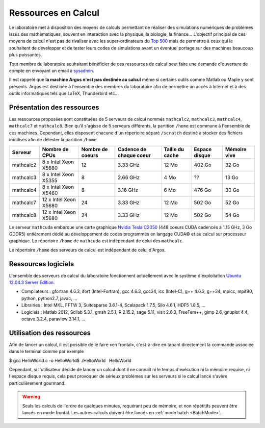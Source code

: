 Ressources en Calcul
====================

Le laboratoire met à disposition des moyens de calculs permettant de réaliser des simulations numériques de problèmes issus des mathématiques, souvent en interaction avec la physique, la biologie, la finance... L'objectif principal de ces moyens de calcul n'est pas de rivaliser avec les super-ordinateurs du `Top 500 <http://www.top500.org/>`__ mais de permettre à ceux qui le souhaitent de développer et de tester leurs codes de simulations avant un éventuel portage sur des machines beaucoup plus puissantes.

Tout membre du laboratoire souhaitant bénéficier de ces ressources de calcul peut faire une demande d'ouverture de compte en envoyant un email à `sysadmin <mailto:sysadmin@math.univ-lille1.fr?subject=demande%20de%20création%20de%20compte%20sur%20mathcalc>`__.

Il est rappelé que **la machine Argos n'est pas destinée au calcul** même si certains outils comme Matlab ou Maple y sont présents. Argos est destinée à l'ensemble des membres du laboratoire afin de permettre un accès à Internet et à des outils informatiques tels que LaTeX, Thunderbird etc...

Présentation des ressources
---------------------------

Les ressources proposées sont constituées de 5 serveurs de calcul nommés ``mathcalc2``, ``mathcalc3``, ``mathcalc4``, ``mathcalc7`` et ``mathcalc8``. Bien qu'il s'agisse de 5 serveurs différents, la partition ``/home`` est commune à l'ensemble de ces machines. Cependant, elles disposent chacune d'un répertoire séparé ``/scratch`` destiné à stocker des fichiers inutilisés afin de délester la partition ``/home``.

.. csv-table::
    :header: "Serveur","Nombre de CPUs","Nombre de coeurs","Cadence de chaque coeur","Taille du cache","Espace disque","Mémoire vive"

    "mathcalc2","8 x Intel Xeon X5680","12","3.33 GHz","12 Mo","402 Go","32 Go"
    "mathcalc3","8 x Intel Xeon X5355","8","2.66 GHz","4 Mo","??","13 Go"
    "mathcalc4","8 x Intel Xeon X5460","8","3.16 GHz","6 Mo","476 Go","30 Go"
    "mathcalc7","12 x Intel Xeon X5680","24","3.33 GHz","12 Mo","502 Go","52 Go"
    "mathcalc8","12 x Intel Xeon X5680","24","3.33 GHz","12 Mo","502 Go","54 Go"

Le serveur ``mathcuda`` embarque une carte graphique `Nvidia Tesla C2050 <http://www.nvidia.fr/object/product_tesla_C2050_C2070_fr.html>`__ (448 coeurs CUDA cadencés à 1.15 GHz, 3 Go GDDR5) entièrement dédié au développement de codes programmés en langage CUDA© et au calcul sur processeur graphique. Le répertoire ``/home`` de ``mathcuda`` est indépendant de celui des ``mathcalc``.

Le répertoire ``/home`` des serveurs de calcul est indépendant de celui d'Argos.

Ressources logiciels
--------------------

L'ensemble des serveurs de calcul du laboratoire fonctionnent actuellement avec le système d'exploitation `Ubuntu 12.04.3 Server Edition <http://www.ubuntu.com/server>`__.

- Compilateurs : gfortran 4.6.3, ifort (Intel-Fortran), gcc 4.6.3, gcc34, icc (Intel-C), g++ 4.6.3, g++34, mpicc, mpif90, python, python2.7, javac, ...
- Librairies : Intel MKL, FFTW 3, Suitesparse 3.6.1-4, Scalapack 1.7.5, Silo 4.6.1, HDF5 1.8.5, ...
- Logiciels : Matlab 2012, Scilab 5.3.1, gmsh 2.5.1, R 2.15.2, sage 5.11, visit 2.6.3, FreeFem++, gimp 2.6, gnuplot 4.4, octave 3.2.4, paraview 3.14.1, ...

Utilisation des ressources
--------------------------

Afin de lancer un calcul, il est possible de le faire «en frontal», c'est-à-dire en tapant directement la commande associée dans le terminal comme par exemple

$ gcc HelloWorld.c -o HelloWorld$ ./HelloWorld   HelloWorld

Cependant, si l'utilisateur décide de lancer un calcul dont il ne connaît ni le temps d'exécution ni la mémoire requise, ni l'espace disque requis, cela peut provoquer de sérieux problèmes sur les serveurs si le calcul lancé s'avère particulièrement gourmand.

.. Warning:: Seuls les calculs de l'ordre de quelques minutes, requérant peu de mémoire, et non répétitifs peuvent être lancés en mode frontal. Les autres calculs doivent être lancés en :ref:`mode batch <BatchMode>`.

